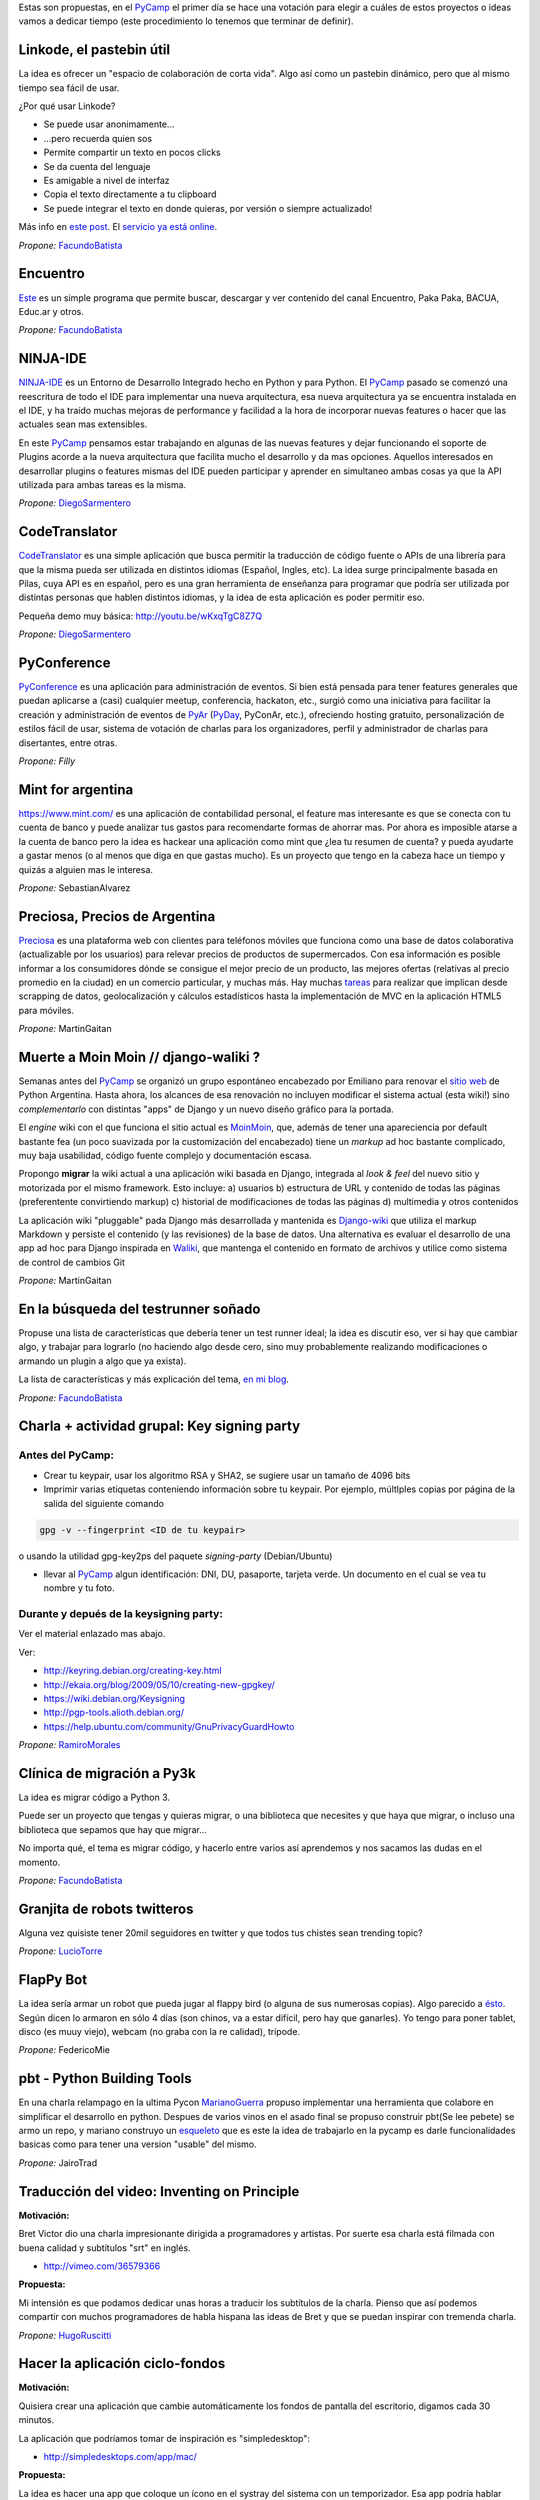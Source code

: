 .. title: Temas propuestos para el PyCamp 2014


Estas son propuestas, en el PyCamp_ el primer día se hace una votación para elegir a cuáles de estos proyectos o ideas vamos a dedicar tiempo (este procedimiento lo tenemos que terminar de definir).

Linkode, el pastebin útil
~~~~~~~~~~~~~~~~~~~~~~~~~

La idea es ofrecer un "espacio de colaboración de corta vida".  Algo así como un pastebin dinámico, pero que al mismo tiempo sea fácil de usar.

¿Por qué usar Linkode?

* Se puede usar anonimamente...

* ...pero recuerda quien sos

* Permite compartir un texto en pocos clicks

* Se da cuenta del lenguaje

* Es amigable a nivel de interfaz

* Copia el texto directamente a tu clipboard

* Se puede integrar el texto en donde quieras, por versión o siempre actualizado!

Más info en `este post`_. El `servicio ya está online`_.

*Propone:* FacundoBatista_

Encuentro
~~~~~~~~~

Este_ es un simple programa que permite buscar, descargar y ver contenido del canal Encuentro, Paka Paka, BACUA, Educ.ar y otros.

*Propone:* FacundoBatista_

NINJA-IDE
~~~~~~~~~

NINJA-IDE_ es un Entorno de Desarrollo Integrado hecho en Python y para Python. El PyCamp_ pasado se comenzó una reescritura de todo el IDE para implementar una nueva arquitectura, esa nueva arquitectura ya se encuentra instalada en el IDE, y ha traído muchas mejoras de performance y facilidad a la hora de incorporar nuevas features o hacer que las actuales sean mas extensibles.

En este PyCamp_ pensamos estar trabajando en algunas de las nuevas features y dejar funcionando el soporte de Plugins acorde a la nueva arquitectura que facilita mucho el desarrollo y da mas opciones. Aquellos interesados en desarrollar plugins o features mismas del IDE pueden participar y aprender en simultaneo ambas cosas ya que la API utilizada para ambas tareas es la misma.

*Propone:* DiegoSarmentero_

CodeTranslator
~~~~~~~~~~~~~~

CodeTranslator_ es una simple aplicación que busca permitir la traducción de código fuente o APIs de una librería para que la misma pueda ser utilizada en distintos idiomas (Español, Ingles, etc). La idea surge principalmente basada en Pilas, cuya API es en español, pero es una gran herramienta de enseñanza para programar que podría ser utilizada por distintas personas que hablen distintos idiomas, y la idea de esta aplicación es poder permitir eso.

Pequeña demo muy básica: http://youtu.be/wKxqTgC8Z7Q

*Propone:* DiegoSarmentero_

PyConference
~~~~~~~~~~~~

PyConference_ es una aplicación para administración de eventos. Si bien está pensada para tener features generales que puedan aplicarse a (casi) cualquier meetup, conferencia, hackaton, etc., surgió como una iniciativa para facilitar la creación y administración de eventos de PyAr_ (PyDay_, PyConAr, etc.), ofreciendo hosting gratuito, personalización de estilos fácil de usar, sistema de votación de charlas para los organizadores, perfil y administrador de charlas para disertantes, entre otras.

*Propone: Filly*

Mint for argentina
~~~~~~~~~~~~~~~~~~

https://www.mint.com/ es una aplicación de contabilidad personal, el feature mas interesante es que se conecta con tu cuenta de banco y puede analizar tus gastos para recomendarte formas de ahorrar mas. Por ahora es imposible atarse a la cuenta de banco pero la idea es hackear una aplicación como mint que ¿lea tu resumen de cuenta? y pueda ayudarte a gastar menos (o al menos que diga en que gastas mucho). Es un proyecto que tengo en la cabeza hace un tiempo y quizás a alguien mas le interesa.

*Propone:* SebastianAlvarez

Preciosa, Precios de Argentina
~~~~~~~~~~~~~~~~~~~~~~~~~~~~~~

Preciosa_ es una plataforma web con clientes para teléfonos móviles que funciona como una base de datos colaborativa (actualizable por los usuarios) para relevar precios de productos de supermercados. Con esa información es posible informar a los consumidores dónde se consigue el mejor precio de un producto, las mejores ofertas (relativas al precio promedio en la ciudad) en un comercio particular, y muchas más. Hay muchas tareas_ para realizar que implican desde scrapping de datos, geolocalización y cálculos estadísticos hasta la implementación de MVC en la aplicación HTML5 para móviles.

*Propone:* MartinGaitan

Muerte a Moin Moin // django-waliki ?
~~~~~~~~~~~~~~~~~~~~~~~~~~~~~~~~~~~~~

Semanas antes del PyCamp_ se organizó un grupo espontáneo encabezado por Emiliano para renovar el `sitio web`_ de Python Argentina. Hasta ahora, los alcances de esa renovación no incluyen modificar el sistema actual (esta wiki!) sino *complementarlo* con distintas "apps" de Django y un nuevo diseño gráfico para la portada.

El *engine* wiki con el que funciona el sitio actual es MoinMoin_, que, además de tener una apareciencia por  default bastante fea (un poco suavizada por la customización del encabezado) tiene un *markup* ad hoc bastante complicado, muy baja usabilidad, código fuente complejo y documentación escasa.

Propongo **migrar** la wiki actual a una aplicación wiki basada en Django, integrada al *look & feel* del nuevo sitio y motorizada por el mismo framework. Esto incluye: a) usuarios b) estructura de URL y contenido de todas las páginas (preferentente convirtiendo markup) c) historial de modificaciones de todas las páginas d) multimedia y otros contenidos

La aplicación wiki "pluggable" pada Django más desarrollada y mantenida es Django-wiki_ que utiliza el markup Markdown y persiste el contenido (y las revisiones) de la base de datos. Una alternativa es evaluar el desarrollo de una app ad hoc para Django inspirada en Waliki_, que mantenga el contenido en formato de archivos y utilice como sistema de control de cambios Git

*Propone:* MartinGaitan

En la búsqueda del testrunner soñado
~~~~~~~~~~~~~~~~~~~~~~~~~~~~~~~~~~~~

Propuse una lista de características que debería tener un test runner ideal; la idea es discutir eso, ver si hay que cambiar algo, y trabajar para lograrlo (no haciendo algo desde cero, sino muy probablemente realizando modificaciones o armando un plugin a algo que ya exista).

La lista de características y más explicación del tema, `en mi blog`_.

*Propone:* FacundoBatista_

Charla + actividad grupal: Key signing party
~~~~~~~~~~~~~~~~~~~~~~~~~~~~~~~~~~~~~~~~~~~~

Antes del PyCamp:
:::::::::::::::::

* Crear tu keypair, usar los algoritmo RSA y SHA2, se sugiere usar un tamaño de 4096 bits

* Imprimir varias etiquetas conteniendo información sobre tu keypair. Por ejemplo, múltlples copias por página de la salida del siguiente comando

.. code-block:: bash

   gpg -v --fingerprint <ID de tu keypair>

o usando la utilidad gpg-key2ps del paquete *signing-party* (Debian/Ubuntu)

* llevar al PyCamp_ algun identificación: DNI, DU, pasaporte, tarjeta verde. Un documento en el cual se vea tu nombre y tu foto.

Durante y depués de la keysigning party:
::::::::::::::::::::::::::::::::::::::::

Ver el material enlazado mas abajo.

Ver:

* http://keyring.debian.org/creating-key.html

* http://ekaia.org/blog/2009/05/10/creating-new-gpgkey/

* https://wiki.debian.org/Keysigning

* http://pgp-tools.alioth.debian.org/

* https://help.ubuntu.com/community/GnuPrivacyGuardHowto

*Propone:* RamiroMorales_

Clínica de migración a Py3k
~~~~~~~~~~~~~~~~~~~~~~~~~~~

La idea es migrar código a Python 3.

Puede ser un proyecto que tengas y quieras migrar, o una biblioteca que necesites y que haya que migrar, o incluso una biblioteca que sepamos que hay que migrar...

No importa qué, el tema es migrar código, y hacerlo entre varios así aprendemos y nos sacamos las dudas en el momento.

*Propone:* FacundoBatista_

Granjita de robots twitteros
~~~~~~~~~~~~~~~~~~~~~~~~~~~~

Alguna vez quisiste tener 20mil seguidores en twitter y que todos tus chistes sean trending topic?

*Propone:* LucioTorre_

FlapPy Bot
~~~~~~~~~~

La idea sería armar un robot que pueda jugar al flappy bird (o alguna de sus numerosas copias). Algo parecido a `ésto`_. Según dicen lo armaron en sólo 4 días (son chinos, va a estar difícil, pero hay que ganarles). Yo tengo para poner tablet, disco (es muuy viejo), webcam (no graba con la re calidad), trípode.

*Propone:* FedericoMie

pbt - Python Building Tools
~~~~~~~~~~~~~~~~~~~~~~~~~~~

En una charla relampago en la ultima Pycon MarianoGuerra_ propuso implementar una herramienta que colabore en simplificar el desarrollo en python. Despues de varios vinos en el asado final se propuso construir pbt(Se lee pebete) se armo un repo, y mariano construyo un esqueleto_ que es este la idea de trabajarlo en la pycamp es darle funcionalidades basicas como para tener una version "usable" del mismo.

*Propone:* JairoTrad

Traducción del video: Inventing on Principle
~~~~~~~~~~~~~~~~~~~~~~~~~~~~~~~~~~~~~~~~~~~~

**Motivación:**

Bret Victor dio una charla impresionante dirigida a programadores y artistas. Por suerte esa charla está filmada con buena calidad y subtítulos "srt" en inglés.

* http://vimeo.com/36579366

**Propuesta:**

Mi intensión es que podamos dedicar unas horas a traducir los subtítulos de la charla. Pienso que así podemos compartir con muchos programadores de habla hispana las ideas de Bret y que se puedan inspirar con tremenda charla.

*Propone:* HugoRuscitti_

Hacer la aplicación ciclo-fondos
~~~~~~~~~~~~~~~~~~~~~~~~~~~~~~~~

**Motivación:**

Quisiera crear una aplicación que cambie automáticamente los fondos de pantalla del escritorio, digamos cada 30 minutos.

La aplicación que podríamos tomar de inspiración es "simpledesktop":

* http://simpledesktops.com/app/mac/

**Propuesta:**

La idea es hacer una app que coloque un ícono en el systray del sistema con un temporizador. Esa app podría hablar con un webservice que tenga un grupo grande de fondos de pantalla (¿scrapeados de algún lado?). Ese webservice también lo podríamos crear nosotros, me lo imagino como una API rest 🙂

*Propone:* HugoRuscitti_

Experimentar con Live-coding y programación reactiva
~~~~~~~~~~~~~~~~~~~~~~~~~~~~~~~~~~~~~~~~~~~~~~~~~~~~

**Motivación:**

Siguiendo con las ideas de Bret, quisiera implementar live-coding en pilas-engine: Que los chicos puedan visualizar el código completo de un juego y hacer cambios en vivo, visualizando inmediatamente el resultado del cambio.

Algo así:

* https://s3.amazonaws.com/worrydream.com/LearnableProgramming/Movies/Vocab13.mp4

* http://worrydream.com/LearnableProgramming/

Pero me doy cuenta que es bien difícil y no encuentro la solución al enigma, siento que si lo conversamos en equipo y codeamos unos prototipos podemos encontrarle la vuelta.

**Propuesta:**

Investigar y charlar sobre instrumentación de código (bah, creo que viene por el lado de instrumentación, no se...). También leer un poco sobre algunas apps que lo implementan, como el editor brackets y google-chrome (que podrían darnos la posta sobre el tema) y hacer algún prototipo sobre pilas, pygame o cualquier otra cosa ...

*Propone:* HugoRuscitti_

Procesamiento distribuido en múltiples GPUses
~~~~~~~~~~~~~~~~~~~~~~~~~~~~~~~~~~~~~~~~~~~~~

La idea es hacer una librería que abstraiga el procesamiento distribuido de varios streams de datos. Esta será la base de cualquier modelo que corra en el mini cluster del GERSolar (Grupo de Estudio de la Radiación Solar). En una primera instancia el mini cluster contará con un par de GPUs (OpenCL) distribuidas en algunos nodos. factopy_ es el repo donde hice algún bosquejo.

* Rediseñar/Diseñar/Pulir y/o implementar la parte del backend (tal vez utilizar Pyro4_).

* Aunque se encuentre enfocada en el mini cluster, estaría bueno que posea la flexibilidad suficiente para poder ser utilizada por un mini cluster de raspberrypies.

Propone: EloyColell_

Descarga de imágenes satelitales
~~~~~~~~~~~~~~~~~~~~~~~~~~~~~~~~

La intención es automatizar la descarga de imágenes satelitales del satélite GOES-13 desde el `sitio web del NOAA (National Oceanic and Atmospheric Administration)`_. El repositorio se llama solar_radiation_model_.

* Adaptar la automatización de la descarga desde el NOAA para que se realice utilizando factopy_. Para realizar la descarga de la imágen satelital primero es necesario completar una solicitud en el sitio web, luego hay que esperar una notificación por correo electrónico, y luego recién proseguir con la descarga desde el servidor FTP.

* Estaría bueno que la descarga pueda realizarse con una raspberrypi + dísco externo.

Propone: EloyColell_

Competencia de algoritmos para 2048
~~~~~~~~~~~~~~~~~~~~~~~~~~~~~~~~~~~

Se me ocurre hacer un competencia alrededor del juego 2048_ y ver quien puede hacer:

* El que lo resuelva mas rapido (cpu y moves)

* El que lo resuelva con menos codigo

* La estrategia mas interesante

* etc?

Propone: Lucio Torre

Juego cooperativo de zombies por consola
~~~~~~~~~~~~~~~~~~~~~~~~~~~~~~~~~~~~~~~~

Similar a challenges que tuvimos en pyconar y a juegos que jugamos en otros pycamps (spacecraft), llevo Zombsole, un juego cooperativo de zombies por consola.

Cada uno programa su bot, pero la idea es formar equipos y ganarle al juego en los varios modos cooperativos: escape, exterminio, refugio. Y si se juntan y programan sus bots de forma que se "entiendan" y complementen, mejor todavía! (hay mecanismos para que se comuniquen).

Un dato extra: usa Docker para aislar a los procesos de los jugadores, cosa de que no hagan trampas del tipo "con este hack los zombies no me atacan porque patcheo la lógica del mundo", etc. Si a alguien le interesa intentar romper eso, también está interesante, jeje.

El repo con una parte está acá: https://github.com/fisadev/zombsole

Pero me falta cerrarlo y poner un poco de doc. En estos días lo voy a estar terminando, aunque seguro van a aparecer ideas para mejorarlo mientras estemos en pycamp.

propone: fisa (JuanFisanotti_)

La maquina de hacer dinero :)
~~~~~~~~~~~~~~~~~~~~~~~~~~~~~

pyalgotrade_ + bitcoin y ver que se aprende!

propone: LucioTorre_

WeFree la interné en el teléfono
~~~~~~~~~~~~~~~~~~~~~~~~~~~~~~~~

Es una aplicacion para android y un servicio para compartir claves wifi y así conectarte a todos los AP's de la ciudad que quieras. La comunidad te conecta. (tambien conocido como el grán bypass a las telefónicas,  el roaming de la muerte, y otros)

propone: GeraRicharte

Nueva web de PyAr
~~~~~~~~~~~~~~~~~

Web hecha con Django que va a ser el nuevo sitio de PyAr_, se trabajó en muchísimas partes y se avanzó en:

* Frontend, tenemos banner re bonito. Fix de colores / tamanios de letras y muchas cosas gráficas

* Aplicación de Jobs mejorada

* Aplicación de News mejorada

* Aplicación de Proyectos de PyAr_

* Aplicación de adoptar un newbie

* Aplicación de FAQs

* Mejora del cliente embebido de IRC

* Agregado de tags en app de jobs y news para filtrar

* Muchas cosas más que ahora se me escapen

Pilas
~~~~~

* Implementación de plugins para pilas

* Configurar pilas con archivo yaml

.. ############################################################################

.. _este post: http://www.taniquetil.com.ar/plog/post/1/608

.. _servicio ya está online: http://linkode.org

.. _Este: http://encuentro.taniquetil.com.ar/

.. _NINJA-IDE: http://ninja-ide.org/

.. _CodeTranslator: https://github.com/diegosarmentero/CodeTranslator/

.. _PyConference: https://github.com/PyConference/PyConference

.. _Preciosa:

.. _tareas: https://github.com/mgaitan/preciosa/

.. _sitio web: https://github.com/samuelbustamante/pyarweb

.. _MoinMoin: http://moinmo.in/

.. _Django-wiki: http://django-wiki.readthedocs.org

.. _Waliki: https://github.com/mgaitan/waliki/

.. _en mi blog: http://www.taniquetil.com.ar/plog/post/1/642

.. _ésto: https://www.youtube.com/watch?v=kHkMaWZFePI

.. _esqueleto: https://github.com/pebete/pbt

.. _factopy: https://github.com/ecolell/factopy

.. _Pyro4: http://pythonhosted.org/Pyro4/intro.html

.. _sitio web del NOAA (National Oceanic and Atmospheric Administration): http://www.nsof.class.noaa.gov/saa/products/search?datatype_family=GVAR_IMG

.. _solar_radiation_model: https://github.com/ecolell/solar_radiation_model

.. _2048: http://gabrielecirulli.github.io/2048/

.. _pyalgotrade: http://gbeced.github.io/pyalgotrade/

.. _diegosarmentero: /diegosarmentero
.. _pyar: /pyar
.. _pyday: /pyday
.. _ramiromorales: /ramiromorales
.. _luciotorre: /luciotorre
.. _marianoguerra: /marianoguerra
.. _hugoruscitti: /hugoruscitti
.. _eloycolell: /eloycolell
.. _pycamp: /pycamp
.. _facundobatista: /miembros/facundobatista
.. _juanfisanotti: /juanfisanotti

